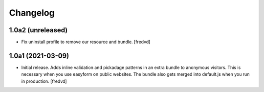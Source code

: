 Changelog
=========


1.0a2 (unreleased)
------------------

- Fix uninstall profile to remove our resource and bundle.
  [fredvd]


1.0a1 (2021-03-09)
------------------

- Initial release. Adds inline validation and pickadage patterns in an extra bundle 
  to anonymous visitors. This is necessary when you use easyform on public websites.
  The bundle also gets merged into default.js when you run in production.
  [fredvd]
